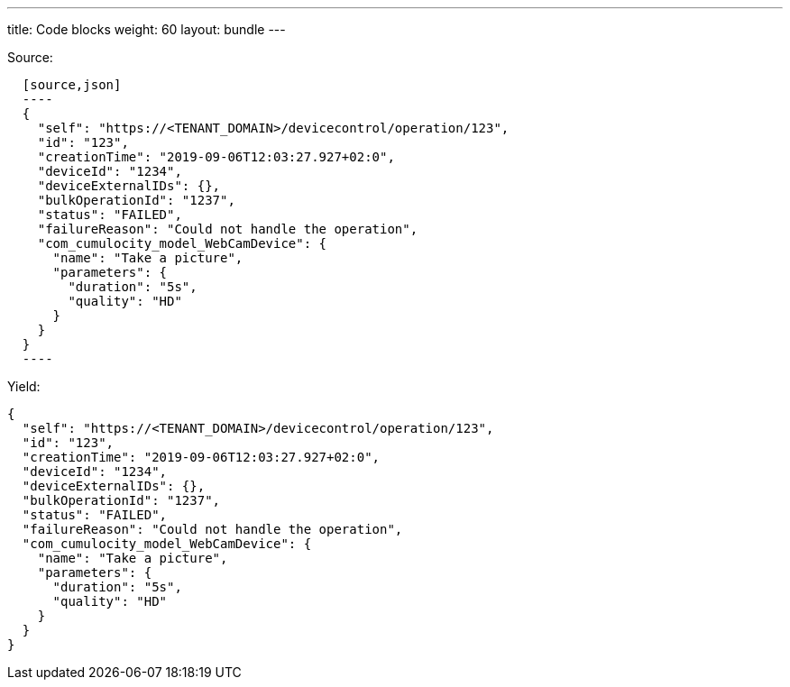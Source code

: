 ---
title: Code blocks
weight: 60
layout: bundle
---

Source:

[source]
----
  [source,json]
  ----
  {
    "self": "https://<TENANT_DOMAIN>/devicecontrol/operation/123",
    "id": "123",
    "creationTime": "2019-09-06T12:03:27.927+02:0",
    "deviceId": "1234",
    "deviceExternalIDs": {},
    "bulkOperationId": "1237",
    "status": "FAILED",
    "failureReason": "Could not handle the operation",
    "com_cumulocity_model_WebCamDevice": {
      "name": "Take a picture",
      "parameters": {
        "duration": "5s",
        "quality": "HD"
      }
    }
  }
  ----
----

Yield:

[source,json]
----
{
  "self": "https://<TENANT_DOMAIN>/devicecontrol/operation/123",
  "id": "123",
  "creationTime": "2019-09-06T12:03:27.927+02:0",
  "deviceId": "1234",
  "deviceExternalIDs": {},
  "bulkOperationId": "1237",
  "status": "FAILED",
  "failureReason": "Could not handle the operation",
  "com_cumulocity_model_WebCamDevice": {
    "name": "Take a picture",
    "parameters": {
      "duration": "5s",
      "quality": "HD"
    }
  }
}
----
